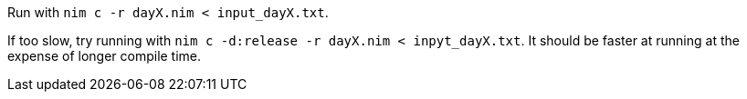 Run with `nim c -r dayX.nim < input_dayX.txt`.

If too slow, try running with `nim c -d:release -r dayX.nim < inpyt_dayX.txt`. It should be faster at running at the expense of longer compile time.
